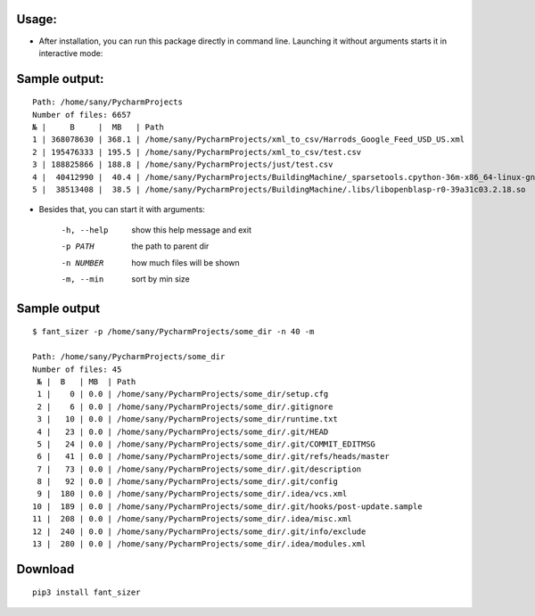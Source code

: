 ============
Usage:
============

- After installation, you can run this package directly in command line. Launching it without arguments starts it in interactive mode:

================
Sample output:
================
::

    Path: /home/sany/PycharmProjects
    Number of files: 6657
    № |     B     |  MB   | Path
    1 | 368078630 | 368.1 | /home/sany/PycharmProjects/xml_to_csv/Harrods_Google_Feed_USD_US.xml
    2 | 195476333 | 195.5 | /home/sany/PycharmProjects/xml_to_csv/test.csv
    3 | 188825866 | 188.8 | /home/sany/PycharmProjects/just/test.csv
    4 |  40412990 |  40.4 | /home/sany/PycharmProjects/BuildingMachine/_sparsetools.cpython-36m-x86_64-linux-gnu.so
    5 |  38513408 |  38.5 | /home/sany/PycharmProjects/BuildingMachine/.libs/libopenblasp-r0-39a31c03.2.18.so

- Besides that, you can start it with arguments:

    -h, --help  show this help message and exit
    -p PATH     the path to parent dir
    -n NUMBER   how much files will be shown
    -m, --min   sort by min size

=============
Sample output
=============
::

    $ fant_sizer -p /home/sany/PycharmProjects/some_dir -n 40 -m

    Path: /home/sany/PycharmProjects/some_dir
    Number of files: 45
     № |  B   | MB  | Path
     1 |    0 | 0.0 | /home/sany/PycharmProjects/some_dir/setup.cfg
     2 |    6 | 0.0 | /home/sany/PycharmProjects/some_dir/.gitignore
     3 |   10 | 0.0 | /home/sany/PycharmProjects/some_dir/runtime.txt
     4 |   23 | 0.0 | /home/sany/PycharmProjects/some_dir/.git/HEAD
     5 |   24 | 0.0 | /home/sany/PycharmProjects/some_dir/.git/COMMIT_EDITMSG
     6 |   41 | 0.0 | /home/sany/PycharmProjects/some_dir/.git/refs/heads/master
     7 |   73 | 0.0 | /home/sany/PycharmProjects/some_dir/.git/description
     8 |   92 | 0.0 | /home/sany/PycharmProjects/some_dir/.git/config
     9 |  180 | 0.0 | /home/sany/PycharmProjects/some_dir/.idea/vcs.xml
    10 |  189 | 0.0 | /home/sany/PycharmProjects/some_dir/.git/hooks/post-update.sample
    11 |  208 | 0.0 | /home/sany/PycharmProjects/some_dir/.idea/misc.xml
    12 |  240 | 0.0 | /home/sany/PycharmProjects/some_dir/.git/info/exclude
    13 |  280 | 0.0 | /home/sany/PycharmProjects/some_dir/.idea/modules.xml

============
Download
============
::

  pip3 install fant_sizer

